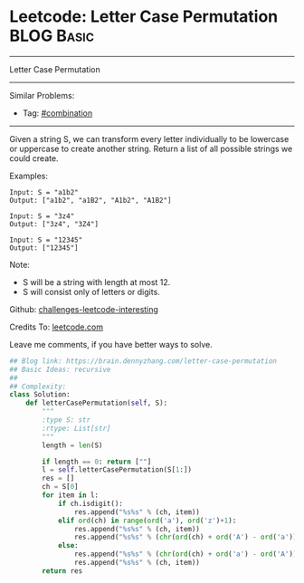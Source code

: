 * Leetcode: Letter Case Permutation                                              :BLOG:Basic:
#+STARTUP: showeverything
#+OPTIONS: toc:nil \n:t ^:nil creator:nil d:nil
:PROPERTIES:
:type:     combination, recursive
:END:
---------------------------------------------------------------------
Letter Case Permutation
---------------------------------------------------------------------
Similar Problems:
- Tag: [[https://brain.dennyzhang.com/tag/combination][#combination]]
---------------------------------------------------------------------
Given a string S, we can transform every letter individually to be lowercase or uppercase to create another string.  Return a list of all possible strings we could create.

Examples:
#+BEGIN_EXAMPLE
Input: S = "a1b2"
Output: ["a1b2", "a1B2", "A1b2", "A1B2"]
#+END_EXAMPLE

#+BEGIN_EXAMPLE
Input: S = "3z4"
Output: ["3z4", "3Z4"]
#+END_EXAMPLE

#+BEGIN_EXAMPLE
Input: S = "12345"
Output: ["12345"]
#+END_EXAMPLE

Note:

- S will be a string with length at most 12.
- S will consist only of letters or digits.

Github: [[url-external:https://github.com/DennyZhang/challenges-leetcode-interesting/tree/master/letter-case-permutation][challenges-leetcode-interesting]]

Credits To: [[url-external:https://leetcode.com/problems/letter-case-permutation/description/][leetcode.com]]

Leave me comments, if you have better ways to solve.

#+BEGIN_SRC python
## Blog link: https://brain.dennyzhang.com/letter-case-permutation
## Basic Ideas: recursive
##
## Complexity:
class Solution:
    def letterCasePermutation(self, S):
        """
        :type S: str
        :rtype: List[str]
        """
        length = len(S)

        if length == 0: return [""]
        l = self.letterCasePermutation(S[1:])
        res = []
        ch = S[0]
        for item in l:
            if ch.isdigit():
                res.append("%s%s" % (ch, item))
            elif ord(ch) in range(ord('a'), ord('z')+1):
                res.append("%s%s" % (ch, item))
                res.append("%s%s" % (chr(ord(ch) + ord('A') - ord('a')), item))
            else:
                res.append("%s%s" % (chr(ord(ch) + ord('a') - ord('A')), item))
                res.append("%s%s" % (ch, item))
        return res
#+END_SRC
